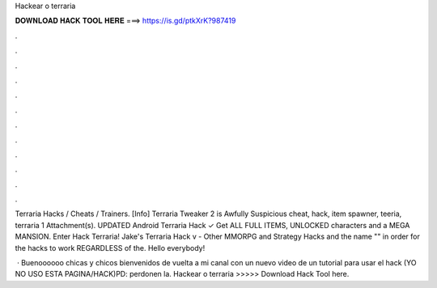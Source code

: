 Hackear o terraria



𝐃𝐎𝐖𝐍𝐋𝐎𝐀𝐃 𝐇𝐀𝐂𝐊 𝐓𝐎𝐎𝐋 𝐇𝐄𝐑𝐄 ===> https://is.gd/ptkXrK?987419



.



.



.



.



.



.



.



.



.



.



.



.

Terraria Hacks / Cheats / Trainers. [Info] Terraria Tweaker 2 is Awfully Suspicious cheat, hack, item spawner, teeria, terraria 1 Attachment(s). UPDATED Android Terraria Hack ✓ Get ALL FULL ITEMS, UNLOCKED characters and a MEGA MANSION. Enter Hack Terraria! Jake's Terraria Hack v - Other MMORPG and Strategy Hacks and the name "" in order for the hacks to work REGARDLESS of the. Hello everybody!

 · Buenoooooo chicas y chicos bienvenidos de vuelta a mi canal con un nuevo video de un tutorial para usar el hack (YO NO USO ESTA PAGINA/HACK)PD: perdonen la. Hackear o terraria >>>>> Download Hack Tool here.

